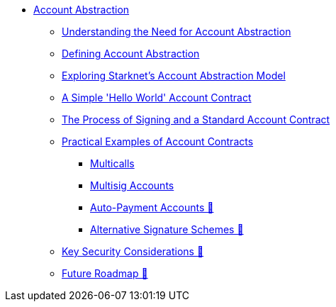 * xref:index.adoc[Account Abstraction]
    ** xref:why_aa.adoc[Understanding the Need for Account Abstraction]
    ** xref:aa_what.adoc[Defining Account Abstraction]
    ** xref:starknet_aa.adoc[Exploring Starknet's Account Abstraction Model]
    ** xref:hello_account.adoc[A Simple 'Hello World' Account Contract]
    ** xref:standard_account.adoc[The Process of Signing and a Standard Account Contract]
    ** xref:aa_coding.adoc[Practical Examples of Account Contracts]
        *** xref:multicall.adoc[Multicalls]
        *** xref:multisig.adoc[Multisig Accounts]
        *** xref:autopayment.adoc[Auto-Payment Accounts 🚧]
        *** xref:signatures.adoc[Alternative Signature Schemes 🚧]
    ** xref:aa_security.adoc[Key Security Considerations 🚧]
    ** xref:aa_roadmap.adoc[Future Roadmap 🚧]
